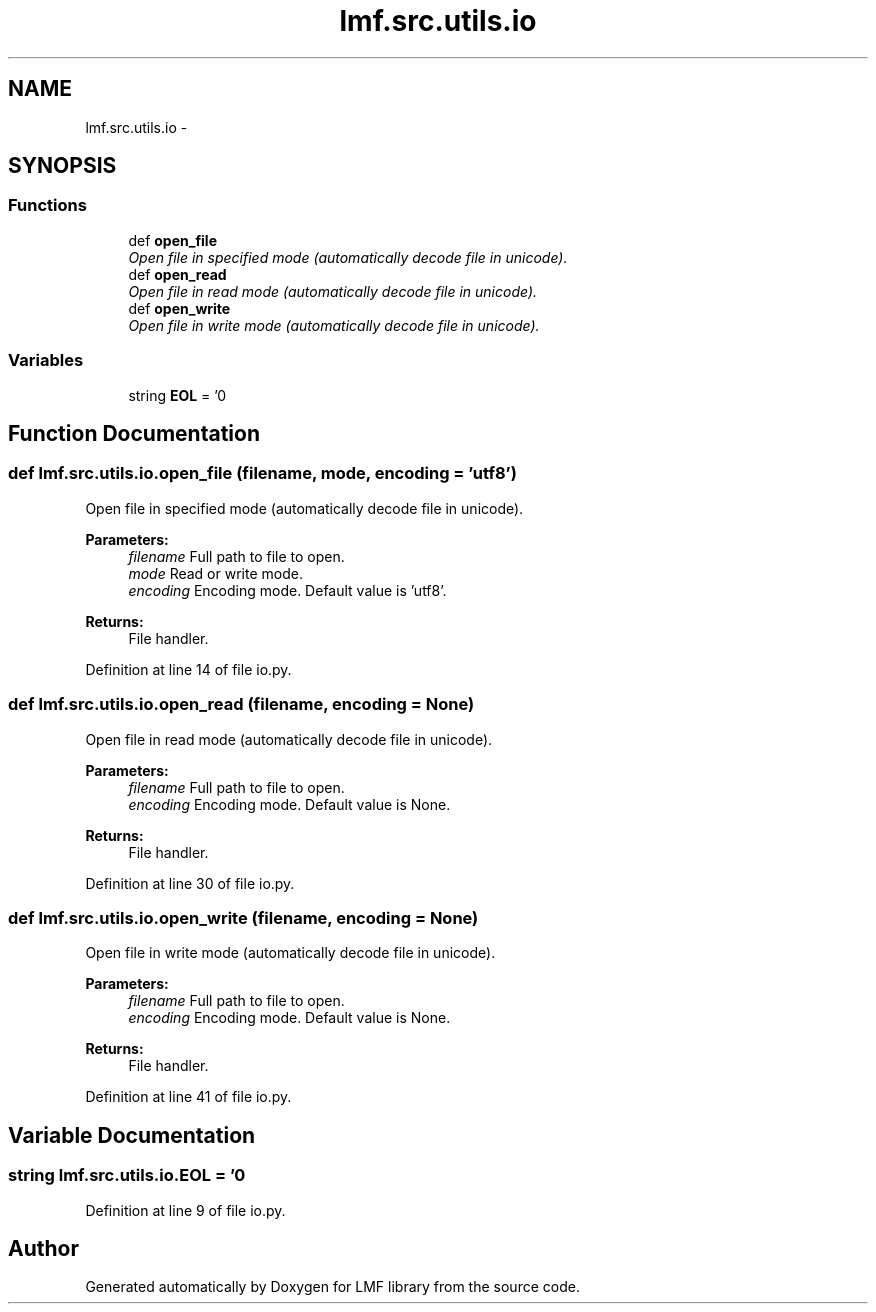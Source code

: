 .TH "lmf.src.utils.io" 3 "Thu Nov 27 2014" "LMF library" \" -*- nroff -*-
.ad l
.nh
.SH NAME
lmf.src.utils.io \- 
.SH SYNOPSIS
.br
.PP
.SS "Functions"

.in +1c
.ti -1c
.RI "def \fBopen_file\fP"
.br
.RI "\fIOpen file in specified mode (automatically decode file in unicode)\&. \fP"
.ti -1c
.RI "def \fBopen_read\fP"
.br
.RI "\fIOpen file in read mode (automatically decode file in unicode)\&. \fP"
.ti -1c
.RI "def \fBopen_write\fP"
.br
.RI "\fIOpen file in write mode (automatically decode file in unicode)\&. \fP"
.in -1c
.SS "Variables"

.in +1c
.ti -1c
.RI "string \fBEOL\fP = '\\n'"
.br
.in -1c
.SH "Function Documentation"
.PP 
.SS "def lmf\&.src\&.utils\&.io\&.open_file (filename, mode, encoding = \fC'utf8'\fP)"

.PP
Open file in specified mode (automatically decode file in unicode)\&. 
.PP
\fBParameters:\fP
.RS 4
\fIfilename\fP Full path to file to open\&. 
.br
\fImode\fP Read or write mode\&. 
.br
\fIencoding\fP Encoding mode\&. Default value is 'utf8'\&. 
.RE
.PP
\fBReturns:\fP
.RS 4
File handler\&. 
.RE
.PP

.PP
Definition at line 14 of file io\&.py\&.
.SS "def lmf\&.src\&.utils\&.io\&.open_read (filename, encoding = \fCNone\fP)"

.PP
Open file in read mode (automatically decode file in unicode)\&. 
.PP
\fBParameters:\fP
.RS 4
\fIfilename\fP Full path to file to open\&. 
.br
\fIencoding\fP Encoding mode\&. Default value is None\&. 
.RE
.PP
\fBReturns:\fP
.RS 4
File handler\&. 
.RE
.PP

.PP
Definition at line 30 of file io\&.py\&.
.SS "def lmf\&.src\&.utils\&.io\&.open_write (filename, encoding = \fCNone\fP)"

.PP
Open file in write mode (automatically decode file in unicode)\&. 
.PP
\fBParameters:\fP
.RS 4
\fIfilename\fP Full path to file to open\&. 
.br
\fIencoding\fP Encoding mode\&. Default value is None\&. 
.RE
.PP
\fBReturns:\fP
.RS 4
File handler\&. 
.RE
.PP

.PP
Definition at line 41 of file io\&.py\&.
.SH "Variable Documentation"
.PP 
.SS "string lmf\&.src\&.utils\&.io\&.EOL = '\\n'"

.PP
Definition at line 9 of file io\&.py\&.
.SH "Author"
.PP 
Generated automatically by Doxygen for LMF library from the source code\&.
